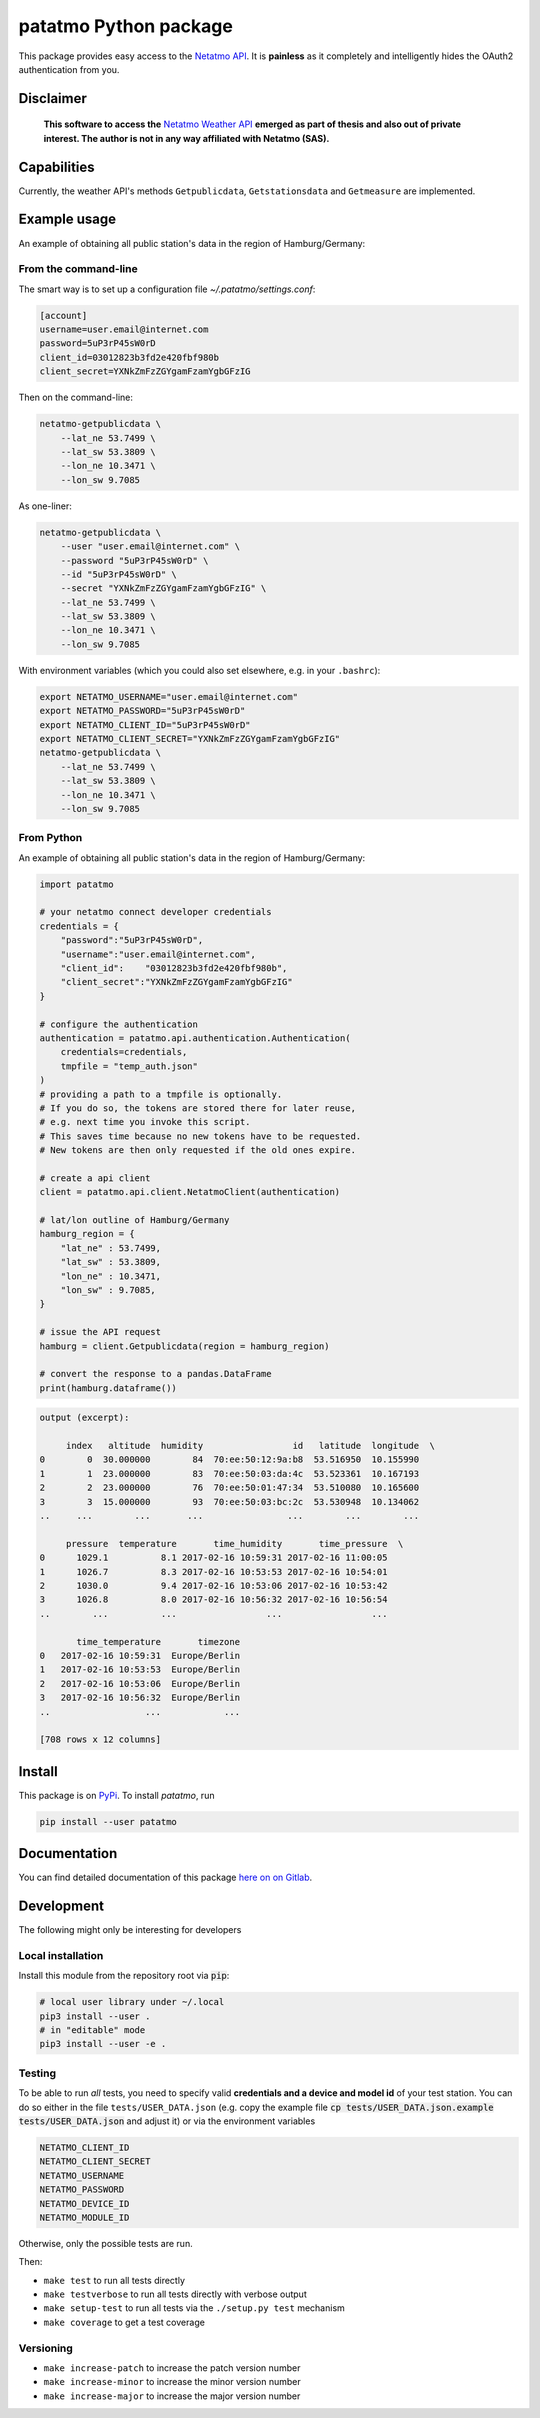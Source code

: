 patatmo Python package 
======================

.. image:: https://gitlab.com/nobodyinperson/python3-patatmo/badges/master/build.svg
    :target: https://gitlab.com/nobodyinperson/python3-patatmo/commits/master

.. image:: https://img.shields.io/badge/docs-sphinx-brightgreen.svg
    :target: https://nobodyinperson.gitlab.io/python3-patatmo/

.. image:: https://gitlab.com/nobodyinperson/python3-patatmo/badges/master/coverage.svg
    :target: https://nobodyinperson.gitlab.io/python3-patatmo/coverage-report

.. image:: https://badge.fury.io/py/patatmo.svg
   :target: https://badge.fury.io/py/patatmo

This package provides easy access to the `Netatmo <https://netatmo.com>`_
`API <https://dev.netatmo.com>`_.  It is **painless** as it completely and
intelligently hides the OAuth2 authentication from you. 

Disclaimer
++++++++++

    **This software to access the** `Netatmo Weather API <https://dev.netatmo.com/>`_ 
    **emerged as part of thesis and also out of private interest. 
    The author is not in any way affiliated with Netatmo (SAS).**

Capabilities
++++++++++++

Currently, the weather API's methods ``Getpublicdata``, ``Getstationsdata`` and
``Getmeasure`` are implemented.


Example usage
+++++++++++++

An example of obtaining all public station's data in the region of
Hamburg/Germany:

From the command-line
---------------------

The smart way is to set up a configuration file `~/.patatmo/settings.conf`:

.. code:: conf
    
    [account]
    username=user.email@internet.com
    password=5uP3rP45sW0rD
    client_id=03012823b3fd2e420fbf980b
    client_secret=YXNkZmFzZGYgamFzamYgbGFzIG

Then on the command-line:

.. code:: sh

    netatmo-getpublicdata \
        --lat_ne 53.7499 \
        --lat_sw 53.3809 \
        --lon_ne 10.3471 \
        --lon_sw 9.7085

As one-liner:

.. code:: sh

    netatmo-getpublicdata \
        --user "user.email@internet.com" \
        --password "5uP3rP45sW0rD" \
        --id "5uP3rP45sW0rD" \
        --secret "YXNkZmFzZGYgamFzamYgbGFzIG" \
        --lat_ne 53.7499 \
        --lat_sw 53.3809 \
        --lon_ne 10.3471 \
        --lon_sw 9.7085

With environment variables (which you could also set elsewhere,
e.g. in your ``.bashrc``):

.. code:: sh

    export NETATMO_USERNAME="user.email@internet.com"
    export NETATMO_PASSWORD="5uP3rP45sW0rD"
    export NETATMO_CLIENT_ID="5uP3rP45sW0rD"
    export NETATMO_CLIENT_SECRET="YXNkZmFzZGYgamFzamYgbGFzIG"
    netatmo-getpublicdata \
        --lat_ne 53.7499 \
        --lat_sw 53.3809 \
        --lon_ne 10.3471 \
        --lon_sw 9.7085


From Python
-----------

An example of obtaining all public station's data in the region of
Hamburg/Germany:

.. code:: python

    import patatmo

    # your netatmo connect developer credentials
    credentials = {
        "password":"5uP3rP45sW0rD",
        "username":"user.email@internet.com",
        "client_id":    "03012823b3fd2e420fbf980b",
        "client_secret":"YXNkZmFzZGYgamFzamYgbGFzIG"
    }

    # configure the authentication
    authentication = patatmo.api.authentication.Authentication(
        credentials=credentials,
        tmpfile = "temp_auth.json"
    )
    # providing a path to a tmpfile is optionally.
    # If you do so, the tokens are stored there for later reuse, 
    # e.g. next time you invoke this script.
    # This saves time because no new tokens have to be requested.
    # New tokens are then only requested if the old ones expire.

    # create a api client
    client = patatmo.api.client.NetatmoClient(authentication)
    
    # lat/lon outline of Hamburg/Germany
    hamburg_region = {
        "lat_ne" : 53.7499,
        "lat_sw" : 53.3809,
        "lon_ne" : 10.3471,
        "lon_sw" : 9.7085,
    }

    # issue the API request
    hamburg = client.Getpublicdata(region = hamburg_region)

    # convert the response to a pandas.DataFrame
    print(hamburg.dataframe())

.. code:: txt

    output (excerpt):

         index   altitude  humidity                 id   latitude  longitude  \
    0        0  30.000000        84  70:ee:50:12:9a:b8  53.516950  10.155990   
    1        1  23.000000        83  70:ee:50:03:da:4c  53.523361  10.167193   
    2        2  23.000000        76  70:ee:50:01:47:34  53.510080  10.165600   
    3        3  15.000000        93  70:ee:50:03:bc:2c  53.530948  10.134062    
    ..     ...        ...       ...                ...        ...        ...   

         pressure  temperature       time_humidity       time_pressure  \
    0      1029.1          8.1 2017-02-16 10:59:31 2017-02-16 11:00:05   
    1      1026.7          8.3 2017-02-16 10:53:53 2017-02-16 10:54:01   
    2      1030.0          9.4 2017-02-16 10:53:06 2017-02-16 10:53:42   
    3      1026.8          8.0 2017-02-16 10:56:32 2017-02-16 10:56:54   
    ..        ...          ...                 ...                 ...   

           time_temperature       timezone  
    0   2017-02-16 10:59:31  Europe/Berlin  
    1   2017-02-16 10:53:53  Europe/Berlin  
    2   2017-02-16 10:53:06  Europe/Berlin  
    3   2017-02-16 10:56:32  Europe/Berlin   
    ..                  ...            ...  

    [708 rows x 12 columns]


Install
+++++++

This package is on `PyPi <https://pypi.python.org/pypi/patatmo>`_. To install `patatmo`,
run

.. code:: sh

    pip install --user patatmo

Documentation
+++++++++++++

You can find detailed documentation of this package 
`here on on Gitlab <https://nobodyinperson.gitlab.io/python3-patatmo/>`_.

Development
+++++++++++

The following might only be interesting for developers

Local installation
------------------

Install this module from the repository root via :code:`pip`:

.. code:: sh

    # local user library under ~/.local
    pip3 install --user .
    # in "editable" mode
    pip3 install --user -e .

Testing
-------

To be able to run *all* tests, you need to specify valid **credentials and a
device and model id** of your test station. You can do so either in the file
``tests/USER_DATA.json`` (e.g. copy the example file :code:`cp
tests/USER_DATA.json.example tests/USER_DATA.json` and adjust it) or via the
environment variables

.. code:: sh

    NETATMO_CLIENT_ID
    NETATMO_CLIENT_SECRET
    NETATMO_USERNAME
    NETATMO_PASSWORD
    NETATMO_DEVICE_ID
    NETATMO_MODULE_ID

Otherwise, only the possible tests are run.

Then:

- ``make test`` to run all tests directly
- ``make testverbose`` to run all tests directly with verbose output
- ``make setup-test`` to run all tests via the ``./setup.py test`` mechanism
- ``make coverage`` to get a test coverage

Versioning
----------

- ``make increase-patch`` to increase the patch version number
- ``make increase-minor`` to increase the minor version number
- ``make increase-major`` to increase the major version number


